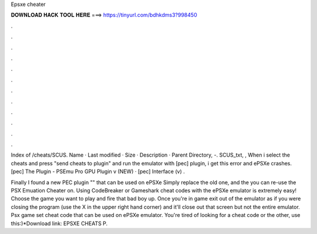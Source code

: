 Epsxe cheater



𝐃𝐎𝐖𝐍𝐋𝐎𝐀𝐃 𝐇𝐀𝐂𝐊 𝐓𝐎𝐎𝐋 𝐇𝐄𝐑𝐄 ===> https://tinyurl.com/bdhkdms3?998450



.



.



.



.



.



.



.



.



.



.



.



.

Index of /cheats/SCUS. Name · Last modified · Size · Description · Parent Directory, -. SCUS_txt, ,  When i select the cheats and press "send cheats to plugin" and run the emulator with [pec] plugin, i get this error and ePSXe crashes. [pec] The Plugin - PSEmu Pro GPU Plugin v (NEW) · [pec] Interface (v) .

Finally I found a new PEC plugin "" that can be used on ePSXe Simply replace the old one, and the you can re-use the PSX Emuation Cheater on. Using CodeBreaker or Gameshark cheat codes with the ePSXe emulator is extremely easy! Choose the game you want to play and fire that bad boy up. Once you're in game exit out of the emulator as if you were closing the program (use the X in the upper right hand corner) and it'll close out that screen but not the entire emulator. Psx game set cheat code that can be used on ePSXe emulator. You're tired of looking for a cheat code or the other, use this:)*Download link: EPSXE CHEATS P.
